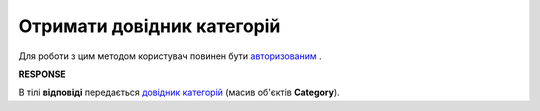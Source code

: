 ##########################################################################################################################
**Отримати довідник категорій**
##########################################################################################################################

Для роботи з цим методом користувач повинен бути `авторизованим <https://wiki.edin.ua/uk/latest/API_Tender/Methods/Authorization.html>`__ .

.. csv-table:: 
  :file: GetCategories.csv
  :widths:  10, 41
  :stub-columns: 0

**RESPONSE**

В тілі **відповіді** передається `довідник категорій <https://wiki.edin.ua/uk/latest/API_Tender/Methods/EveryBody/Categories.html>`__ (масив об'єктів **Category**).

